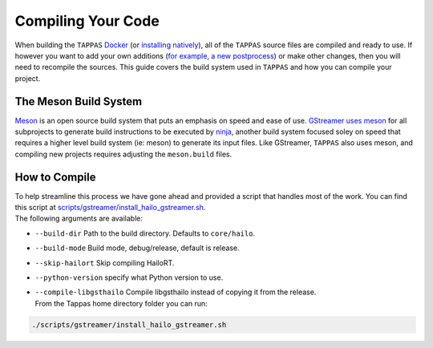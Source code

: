 ===================
Compiling Your Code
===================

When building the ``TAPPAS`` `Docker <../installation/docker-install.rst>`_ (or `installing natively <../installation/manual-install.rst>`_\ ), all of the ``TAPPAS`` source files are compiled and ready to use. If however you want to add your own additions (\ `for example, a new postprocess <write-your-own-postprocess.rst>`_\ ) or make other changes, then you will need to recompile the sources. This guide covers the build system used in ``TAPPAS`` and how you can compile your project.

The Meson Build System
----------------------

`Meson <https://mesonbuild.com/>`_ is an open source build system that puts an emphasis on speed and ease of use. `GStreamer uses meson <https://gstreamer.freedesktop.org/documentation/installing/building-from-source-using-meson.html?gi-language=c>`_ for all subprojects to generate build instructions to be executed by `ninja <https://ninja-build.org/>`_\ , another build system focused soley on speed that requires a higher level build system (ie: meson) to generate its input files. \
Like GStreamer, ``TAPPAS`` also uses meson, and compiling new projects requires adjusting the ``meson.build`` files.

How to Compile
--------------

| To help streamline this process we have gone ahead and provided a script that handles most of the work. You can find this script at `scripts/gstreamer/install_hailo_gstreamer.sh <../../scripts/gstreamer/install_hailo_gstreamer.sh>`_.
| The following arguments are available:  


* | ``--build-dir``   Path to the build directory. Defaults to ``core/hailo``.
* | ``--build-mode`` Build mode, debug/release, default is release.
* | ``--skip-hailort``  Skip compiling HailoRT. 
* | ``--python-version`` specify what Python version to use.
* | ``--compile-libgsthailo`` Compile libgsthailo instead of copying it from the release.
  | From the Tappas home directory folder you can run:

.. code-block:: sh

   ./scripts/gstreamer/install_hailo_gstreamer.sh

.. image:: ../resources/compiling.png

